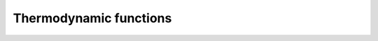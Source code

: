 Thermodynamic functions
-----------------------

 .. function:: ionization_fraction(z)
  
  Get ionization fraction :math:`x_e(z) = n_e(z)/n_H(z)` for the redshift z

  :param z: Redshift (value or list)

 .. function:: baryon_temperature(z)
  
  Get temperature of baryons :math:`T_b(z)` for the redshift z

  :param z: Redshift (value or list)
